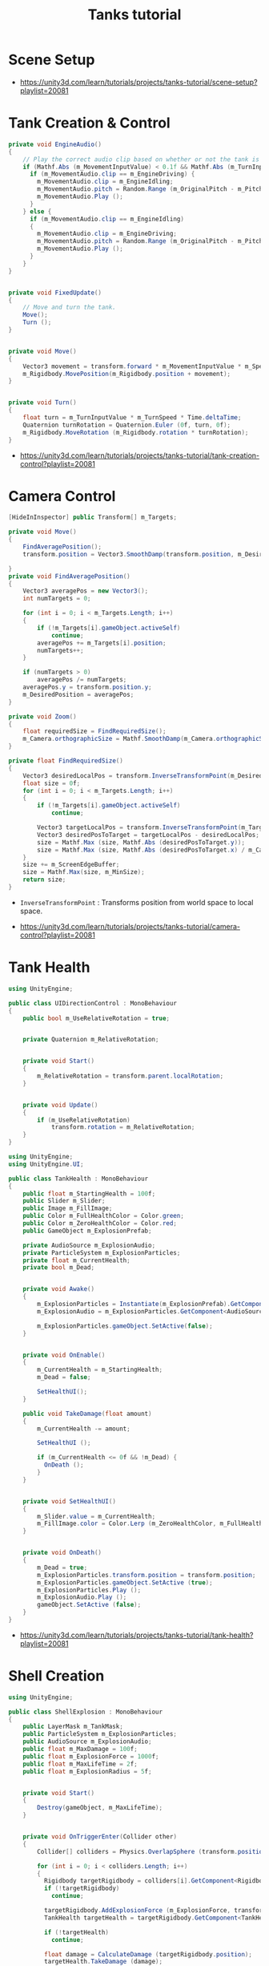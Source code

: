 #+TITLE: Tanks tutorial

* Scene Setup 
[[file:_img/screenshot_2017-04-29_17-16-54.png]]

[[file:_img/screenshot_2017-04-29_17-18-10.png]]

[[file:_img/screenshot_2017-04-29_17-21-43.png]]


[[file:_img/screenshot_2017-04-29_17-22-52.png]]


[[file:_img/screenshot_2017-04-29_17-27-00.png]]

[[file:_img/screenshot_2017-04-29_17-24-54.png]]

[[file:_img/screenshot_2017-04-29_17-33-05.png]]

[[file:_img/screenshot_2017-04-29_17-34-22.png]]

[[file:_img/screenshot_2017-04-29_17-35-32.png]]

:REFERENCES:
- https://unity3d.com/learn/tutorials/projects/tanks-tutorial/scene-setup?playlist=20081
:END:

* Tank Creation & Control
[[file:_img/screenshot_2017-04-29_17-40-28.png]]

[[file:_img/screenshot_2017-04-29_17-43-56.png]]

[[file:_img/screenshot_2017-04-29_17-46-55.png]]

[[file:_img/screenshot_2017-04-29_17-47-15.png]]

[[file:_img/screenshot_2017-04-29_17-47-23.png]]

[[file:_img/screenshot_2017-04-29_17-50-14.png]]

[[file:_img/screenshot_2017-04-29_17-53-48.png]]

[[file:_img/screenshot_2017-04-29_17-55-31.png]]

[[file:_img/screenshot_2017-04-29_17-58-53.png]]

[[file:_img/screenshot_2017-04-29_18-00-08.png]]

[[file:_img/screenshot_2017-04-29_18-11-16.png]]

[[file:_img/screenshot_2017-04-29_18-11-52.png]]

[[file:_img/screenshot_2017-04-29_18-13-23.png]]

[[file:_img/screenshot_2017-04-29_18-13-39.png]]

[[file:_img/screenshot_2017-04-29_18-14-24.png]]

[[file:_img/screenshot_2017-04-29_18-14-36.png]]

[[file:_img/screenshot_2017-04-29_18-14-55.png]]


[[file:_img/screenshot_2017-04-29_18-16-45.png]]

[[file:_img/screenshot_2017-04-29_18-16-32.png]]

#+BEGIN_SRC csharp
  private void EngineAudio()
  {
      // Play the correct audio clip based on whether or not the tank is moving and what audio is currently playing.
      if (Mathf.Abs (m_MovementInputValue) < 0.1f && Mathf.Abs (m_TurnInputValue) < 0.1f) {
        if (m_MovementAudio.clip == m_EngineDriving) {
          m_MovementAudio.clip = m_EngineIdling;
          m_MovementAudio.pitch = Random.Range (m_OriginalPitch - m_PitchRange, m_OriginalPitch + m_PitchRange);
          m_MovementAudio.Play ();
        }
      } else {
        if (m_MovementAudio.clip == m_EngineIdling)
        {
          m_MovementAudio.clip = m_EngineDriving;
          m_MovementAudio.pitch = Random.Range (m_OriginalPitch - m_PitchRange, m_OriginalPitch + m_PitchRange);
          m_MovementAudio.Play ();
        }
      }
  }


  private void FixedUpdate()
  {
      // Move and turn the tank.
      Move();
      Turn ();
  }


  private void Move()
  {
      Vector3 movement = transform.forward * m_MovementInputValue * m_Speed * Time.deltaTime;
      m_Rigidbody.MovePosition(m_Rigidbody.position + movement);
  }


  private void Turn()
  {
      float turn = m_TurnInputValue * m_TurnSpeed * Time.deltaTime;
      Quaternion turnRotation = Quaternion.Euler (0f, turn, 0f);
      m_Rigidbody.MoveRotation (m_Rigidbody.rotation * turnRotation);
  }
#+END_SRC

[[file:_img/screenshot_2017-04-29_18-33-53.png]]

[[file:_img/screenshot_2017-04-29_18-38-27.png]]

:REFERENCES:
- https://unity3d.com/learn/tutorials/projects/tanks-tutorial/tank-creation-control?playlist=20081
:END:

* Camera Control
[[file:_img/screenshot_2017-04-29_18-43-36.png]]

[[file:_img/screenshot_2017-04-29_18-44-09.png]]

[[file:_img/screenshot_2017-04-29_18-45-15.png]]

[[file:_img/screenshot_2017-04-29_18-45-54.png]]

[[file:_img/screenshot_2017-04-29_18-46-11.png]]

[[file:_img/screenshot_2017-04-29_18-47-15.png]]

[[file:_img/screenshot_2017-04-29_18-47-29.png]]

[[file:_img/screenshot_2017-04-29_18-48-17.png]]


[[file:_img/screenshot_2017-04-29_18-53-12.png]]

#+BEGIN_SRC csharp
  [HideInInspector] public Transform[] m_Targets; 

  private void Move()
  {
      FindAveragePosition();
      transform.position = Vector3.SmoothDamp(transform.position, m_DesiredPosition, ref m_MoveVelocity, m_DampTime);

  }
  private void FindAveragePosition()
  {
      Vector3 averagePos = new Vector3();
      int numTargets = 0;

      for (int i = 0; i < m_Targets.Length; i++)
      {
          if (!m_Targets[i].gameObject.activeSelf)
              continue;
          averagePos += m_Targets[i].position;
          numTargets++;
      }

      if (numTargets > 0)
          averagePos /= numTargets;
      averagePos.y = transform.position.y;
      m_DesiredPosition = averagePos;
  }
#+END_SRC

[[file:_img/screenshot_2017-04-29_18-57-14.png]]

#+BEGIN_SRC csharp
  private void Zoom()
  {
      float requiredSize = FindRequiredSize();
      m_Camera.orthographicSize = Mathf.SmoothDamp(m_Camera.orthographicSize, requiredSize, ref m_ZoomSpeed, m_DampTime);
  }

  private float FindRequiredSize()
  {
      Vector3 desiredLocalPos = transform.InverseTransformPoint(m_DesiredPosition);
      float size = 0f;
      for (int i = 0; i < m_Targets.Length; i++)
      {
          if (!m_Targets[i].gameObject.activeSelf)
              continue;

          Vector3 targetLocalPos = transform.InverseTransformPoint(m_Targets[i].position);
          Vector3 desiredPosToTarget = targetLocalPos - desiredLocalPos;
          size = Mathf.Max (size, Mathf.Abs (desiredPosToTarget.y));
          size = Mathf.Max (size, Mathf.Abs (desiredPosToTarget.x) / m_Camera.aspect);
      }
      size += m_ScreenEdgeBuffer;
      size = Mathf.Max(size, m_MinSize);
      return size;
  }

#+END_SRC

- ~InverseTransformPoint~ : Transforms position from world space to local space.

[[file:_img/screenshot_2017-04-29_19-03-41.png]]

:REFERENCES:
- https://unity3d.com/learn/tutorials/projects/tanks-tutorial/camera-control?playlist=20081
:END:

* Tank Health
[[file:_img/screenshot_2017-04-29_22-40-48.png]]

[[file:_img/screenshot_2017-04-29_22-41-35.png]]

[[file:_img/screenshot_2017-04-29_22-42-35.png]]


[[file:_img/screenshot_2017-04-29_22-43-54.png]]

[[file:_img/screenshot_2017-04-29_22-44-06.png]]

[[file:_img/screenshot_2017-04-29_22-45-05.png]]

[[file:_img/screenshot_2017-04-29_22-47-33.png]]

[[file:_img/screenshot_2017-04-29_22-48-55.png]]

[[file:_img/screenshot_2017-04-29_22-51-15.png]]

[[file:_img/screenshot_2017-04-29_22-53-55.png]]

[[file:_img/screenshot_2017-04-29_22-55-58.png]]

[[file:_img/screenshot_2017-04-29_22-57-13.png]]

#+BEGIN_SRC csharp
  using UnityEngine;

  public class UIDirectionControl : MonoBehaviour
  {
      public bool m_UseRelativeRotation = true;  


      private Quaternion m_RelativeRotation;     


      private void Start()
      {
          m_RelativeRotation = transform.parent.localRotation;
      }


      private void Update()
      {
          if (m_UseRelativeRotation)
              transform.rotation = m_RelativeRotation;
      }
  }
#+END_SRC

[[file:_img/screenshot_2017-04-29_23-00-21.png]]

[[file:_img/screenshot_2017-04-29_23-01-26.png]]

#+BEGIN_SRC csharp
  using UnityEngine;
  using UnityEngine.UI;

  public class TankHealth : MonoBehaviour
  {
      public float m_StartingHealth = 100f;
      public Slider m_Slider;
      public Image m_FillImage;
      public Color m_FullHealthColor = Color.green;
      public Color m_ZeroHealthColor = Color.red;
      public GameObject m_ExplosionPrefab;

      private AudioSource m_ExplosionAudio;
      private ParticleSystem m_ExplosionParticles;
      private float m_CurrentHealth;
      private bool m_Dead;


      private void Awake()
      {
          m_ExplosionParticles = Instantiate(m_ExplosionPrefab).GetComponent<ParticleSystem>();
          m_ExplosionAudio = m_ExplosionParticles.GetComponent<AudioSource>();

          m_ExplosionParticles.gameObject.SetActive(false);
      }


      private void OnEnable()
      {
          m_CurrentHealth = m_StartingHealth;
          m_Dead = false;

          SetHealthUI();
      }

      public void TakeDamage(float amount)
      {
          m_CurrentHealth -= amount;

          SetHealthUI ();

          if (m_CurrentHealth <= 0f && !m_Dead) {
            OnDeath ();
          }
      }


      private void SetHealthUI()
      {
          m_Slider.value = m_CurrentHealth;
          m_FillImage.color = Color.Lerp (m_ZeroHealthColor, m_FullHealthColor, m_CurrentHealth / m_StartingHealth);
      }


      private void OnDeath()
      {
          m_Dead = true;
          m_ExplosionParticles.transform.position = transform.position;
          m_ExplosionParticles.gameObject.SetActive (true);
          m_ExplosionParticles.Play ();
          m_ExplosionAudio.Play ();
          gameObject.SetActive (false);
      }
  }
#+END_SRC

:REFERENCES:
- https://unity3d.com/learn/tutorials/projects/tanks-tutorial/tank-health?playlist=20081
:END:

* Shell Creation
[[file:_img/screenshot_2017-04-29_23-15-29.png]]

[[file:_img/screenshot_2017-04-29_23-18-16.png]]

[[file:_img/screenshot_2017-04-29_23-20-06.png]]

#+BEGIN_SRC csharp
  using UnityEngine;

  public class ShellExplosion : MonoBehaviour
  {
      public LayerMask m_TankMask;
      public ParticleSystem m_ExplosionParticles;
      public AudioSource m_ExplosionAudio;
      public float m_MaxDamage = 100f;
      public float m_ExplosionForce = 1000f;
      public float m_MaxLifeTime = 2f;
      public float m_ExplosionRadius = 5f;


      private void Start()
      {
          Destroy(gameObject, m_MaxLifeTime);
      }


      private void OnTriggerEnter(Collider other)
      {
          Collider[] colliders = Physics.OverlapSphere (transform.position, m_ExplosionRadius, m_TankMask);

          for (int i = 0; i < colliders.Length; i++)
          {
            Rigidbody targetRigidbody = colliders[i].GetComponent<Rigidbody> ();
            if (!targetRigidbody)
              continue;

            targetRigidbody.AddExplosionForce (m_ExplosionForce, transform.position, m_ExplosionRadius);
            TankHealth targetHealth = targetRigidbody.GetComponent<TankHealth> ();

            if (!targetHealth)
              continue;

            float damage = CalculateDamage (targetRigidbody.position);
            targetHealth.TakeDamage (damage);
          }

          // Unparent because the shell is gonna be destoryed
          m_ExplosionParticles.transform.parent = null;
          m_ExplosionParticles.Play();
          m_ExplosionAudio.Play();

          // Once the particles have finished, destroy the gameobject they are on.
          Destroy (m_ExplosionParticles.gameObject, m_ExplosionParticles.duration);
          // Destroy Shell
          Destroy (gameObject);
      }

      private float CalculateDamage(Vector3 targetPosition)
      {
          Vector3 explosionToTarget = targetPosition - transform.position;
          float explosionDistance = explosionToTarget.magnitude;
          float relativeDistance = (m_ExplosionRadius - explosionDistance) / m_ExplosionRadius;
          float damage = relativeDistance * m_MaxDamage;

          damage = Mathf.Max (0f, damage);
          return damage;
      }
  }
#+END_SRC

[[file:_img/screenshot_2017-04-29_23-30-53.png]]

[[file:_img/screenshot_2017-04-29_23-33-14.png]]

:REFERENCES:
- https://unity3d.com/learn/tutorials/projects/tanks-tutorial/shell-creation?playlist=20081
:END:

* Firing Shells
[[file:_img/screenshot_2017-04-29_23-36-56.png]]

[[file:_img/screenshot_2017-04-29_23-38-07.png]]


[[file:_img/screenshot_2017-04-29_23-39-17.png]]
- Click with ~Alt~ to fully open the hierarchy

[[file:_img/screenshot_2017-04-29_23-40-49.png]]

[[file:_img/screenshot_2017-04-29_23-44-14.png]]

[[file:_img/screenshot_2017-04-29_23-48-14.png]]

[[file:_img/screenshot_2017-04-30_00-10-13.png]]

:REFERENCES:
- https://unity3d.com/learn/tutorials/projects/tanks-tutorial/firing-shells?playlist=20081
:END:

* Game Managers
[[file:_img/screenshot_2017-04-30_07-39-29.png]]

[[file:_img/screenshot_2017-04-30_07-40-28.png]]

[[file:_img/screenshot_2017-04-30_07-40-53.png]]

[[file:_img/screenshot_2017-04-30_07-41-55.png]]

[[file:_img/screenshot_2017-04-30_07-42-39.png]]

[[file:_img/screenshot_2017-04-30_07-44-11.png]]

[[file:_img/screenshot_2017-04-30_07-44-20.png]]

[[file:_img/screenshot_2017-04-30_07-45-40.png]]

[[file:_img/screenshot_2017-04-30_07-46-06.png]]

[[file:_img/screenshot_2017-04-30_07-47-04.png]]

[[file:_img/screenshot_2017-04-30_07-47-12.png]]

[[file:_img/screenshot_2017-04-30_07-50-44.png]]

[[file:_img/screenshot_2017-04-30_07-50-51.png]]

[[file:_img/screenshot_2017-04-30_07-54-46.png]]

[[file:_img/screenshot_2017-04-30_07-55-18.png]]

[[file:_img/screenshot_2017-04-30_07-56-02.png]]

[[file:_img/screenshot_2017-04-30_07-56-13.png]]

[[file:_img/screenshot_2017-04-30_07-58-43.png]]

[[file:_img/screenshot_2017-04-30_07-58-57.png]]

[[file:_img/screenshot_2017-04-30_07-59-40.png]]

TankManager:
#+BEGIN_SRC csharp
  public void Setup()
  {
      m_Movement = m_Instance.GetComponent<TankMovement>();
      m_Shooting = m_Instance.GetComponent<TankShooting>();
      m_CanvasGameObject = m_Instance.GetComponentInChildren<Canvas>().gameObject;

      m_Movement.m_PlayerNumber = m_PlayerNumber;
      m_Shooting.m_PlayerNumber = m_PlayerNumber;

      m_ColoredPlayerText = "<color=#" + ColorUtility.ToHtmlStringRGB(m_PlayerColor) + ">PLAYER " + m_PlayerNumber + "</color>";

      MeshRenderer[] renderers = m_Instance.GetComponentsInChildren<MeshRenderer>();

      for (int i = 0; i < renderers.Length; i++)
      {
          renderers[i].material.color = m_PlayerColor;
      }
  }
#+END_SRC

[[file:_img/screenshot_2017-04-30_08-13-09.png]]

[[file:_img/screenshot_2017-04-30_08-23-08.png]]

GameManager:
#+BEGIN_SRC csharp
  private void Start()
  {
      m_StartWait = new WaitForSeconds(m_StartDelay);
      m_EndWait = new WaitForSeconds(m_EndDelay);

      SpawnAllTanks();
      SetCameraTargets();

      StartCoroutine(GameLoop());
  }

  private IEnumerator GameLoop()
  {
      yield return StartCoroutine(RoundStarting());
      yield return StartCoroutine(RoundPlaying());
      yield return StartCoroutine(RoundEnding());

      if (m_GameWinner != null)
      {
          Application.LoadLevel (Application.loadedLevel);
      }
      else
      {
          StartCoroutine(GameLoop());
      }
  }

  private IEnumerator RoundStarting()
  {
      ResetAllTanks ();
      DisableTankControl ();
      m_CameraControl.SetStartPositionAndSize ();

      m_RoundNumber += 1;
      m_MessageText.text = "ROUND " + m_RoundNumber;

      yield return m_StartWait;
  }

  private IEnumerator RoundPlaying()
  {
      EnableTankControl ();
      m_MessageText.text = string.Empty;

      while (!OneTankLeft ()) {
          yield return null;
      }
  }

  private IEnumerator RoundEnding()
  {
      DisableTankControl ();
      m_RoundWinner = null;
      m_RoundWinner = GetRoundWinner ();
      if (m_RoundWinner != null)
          m_RoundWinner.m_Wins++;

      m_GameWinner = GetGameWinner ();

      string message = EndMessage ();
      m_MessageText.text = message;

      yield return m_EndWait;
  }
#+END_SRC

:REFERENCES:
- https://unity3d.com/learn/tutorials/projects/tanks-tutorial/game-managers?playlist=20081
:END:

* Audio Mixing
[[file:_img/screenshot_2017-04-30_08-32-24.png]]

[[file:_img/screenshot_2017-04-30_08-32-54.png]]

[[file:_img/screenshot_2017-04-30_08-33-38.png]]

[[file:_img/screenshot_2017-04-30_08-34-06.png]]

[[file:_img/screenshot_2017-04-30_08-39-15.png]]

[[file:_img/screenshot_2017-04-30_08-40-01.png]]

[[file:_img/screenshot_2017-04-30_08-41-42.png]]

[[file:_img/screenshot_2017-04-30_08-42-37.png]]

[[file:_img/screenshot_2017-04-30_08-49-40.png]]

[[file:_img/screenshot_2017-04-30_08-50-47.png]]

:REFERENCES:
- https://unity3d.com/learn/tutorials/projects/tanks-tutorial/audio-mixing?playlist=20081
:END:
